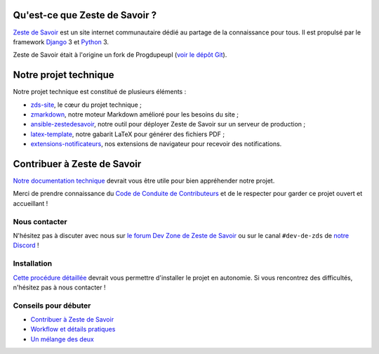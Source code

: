 |Build Status| |Coverage Status| |Requirements Status| |Dependency Status| |Licence GPL|

Qu'est-ce que Zeste de Savoir ?
===============================

`Zeste de Savoir <https://zestedesavoir.com>`__ est un site internet communautaire dédié au partage de la connaissance pour tous. Il est propulsé par le framework `Django <https://www.djangoproject.com/>`__ 3 et `Python <https://www.python.org/>`__ 3.

Zeste de Savoir était à l'origine un fork de Progdupeupl (`voir le dépôt Git <https://github.com/progdupeupl/pdp_website>`__).

Notre projet technique
======================

Notre projet technique est constitué de plusieurs éléments :

-  `zds-site <https://github.com/zestedesavoir/zds-site>`__, le cœur du projet technique ;
-  `zmarkdown <https://github.com/zestedesavoir/zmarkdown>`__, notre moteur Markdown amélioré pour les besoins du site ;
-  `ansible-zestedesavoir <https://github.com/zestedesavoir/ansible-zestedesavoir>`__, notre outil pour déployer Zeste de Savoir sur un serveur de production ;
-  `latex-template <https://github.com/zestedesavoir/latex-template>`__, notre gabarit LaTeX pour générer des fichiers PDF ;
-  `extensions-notificateurs <https://github.com/zestedesavoir/extensions-notificateurs>`__, nos extensions de navigateur pour recevoir des notifications.

Contribuer à Zeste de Savoir
============================

`Notre documentation technique <https://docs.zestedesavoir.com>`__ devrait vous être utile pour bien appréhender notre projet. 

Merci de prendre connaissance du `Code de Conduite de Contributeurs <https://github.com/zestedesavoir/zds-site/blob/dev/CODE_OF_CONDUCT.md>`__ et de le respecter pour garder ce projet ouvert et accueillant !

Nous contacter
--------------

N'hésitez pas à discuter avec nous sur `le forum Dev Zone de Zeste de Savoir <https://zestedesavoir.com/forums/communaute/dev-zone/>`__ ou sur le canal ``#dev-de-zds`` de `notre Discord <https://discord.gg/ue5MTKq>`__ !

Installation
------------

`Cette procédure détaillée <https://docs.zestedesavoir.com/install.html>`__ devrait vous permettre d'installer le projet en autonomie. Si vous rencontrez des difficultés, n'hésitez pas à nous contacter !

Conseils pour débuter
---------------------

-  `Contribuer à Zeste de Savoir <https://docs.zestedesavoir.com/contributing.html>`__
-  `Workflow et détails pratiques <https://docs.zestedesavoir.com/workflow.html>`__
-  `Un mélange des deux <https://zestedesavoir.com/forums/sujet/324/comment-contribuer-comprendre-comment-suivre-le-workflow/>`__

.. |Build Status| image:: https://travis-ci.org/zestedesavoir/zds-site.svg?branch=dev
   :target: https://travis-ci.org/zestedesavoir/zds-site
.. |Coverage Status| image:: https://coveralls.io/repos/github/zestedesavoir/zds-site/badge.svg?branch=dev
   :target: https://coveralls.io/github/zestedesavoir/zds-site?branch=dev
.. |Requirements Status| image:: https://requires.io/github/zestedesavoir/zds-site/requirements.svg?branch=dev
   :target: https://requires.io/github/zestedesavoir/zds-site/requirements/?branch=dev
.. |Dependency Status| image:: https://david-dm.org/zestedesavoir/zds-site.svg
   :target: https://david-dm.org/zestedesavoir/zds-site
.. |Licence GPL| image:: https://img.shields.io/badge/license-GPL-blue.svg
   :target: https://www.gnu.org/licenses/quick-guide-gplv3.fr.html
